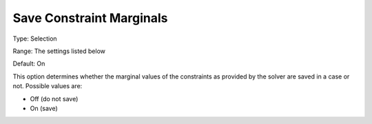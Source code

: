 

.. _Options_Constraints_-_Save_Constraint2:


Save Constraint Marginals
=========================



Type:	Selection	

Range:	The settings listed below	

Default:	On	



This option determines whether the marginal values of the constraints as provided by the solver are saved in a case or not. Possible values are:



*	Off (do not save)
*	On (save)



